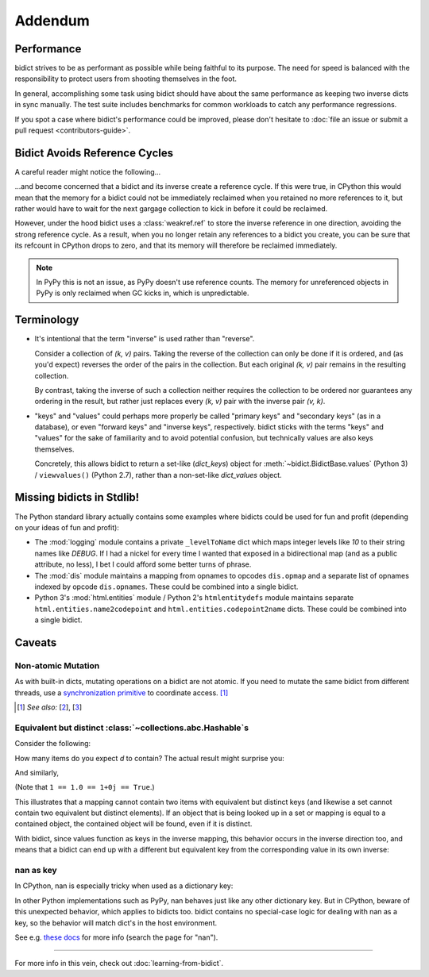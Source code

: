 Addendum
========

Performance
-----------

bidict strives to be as performant as possible
while being faithful to its purpose.
The need for speed
is balanced with the responsibility
to protect users from shooting themselves in the foot.

In general,
accomplishing some task using bidict
should have about the same performance
as keeping two inverse dicts in sync manually.
The test suite includes benchmarks for common workloads
to catch any performance regressions.

If you spot a case where bidict's performance could be improved,
please don't hesitate to
:doc:`file an issue or submit a pull request <contributors-guide>`.


Bidict Avoids Reference Cycles
------------------------------

A careful reader might notice the following...

.. testsetup::

   from bidict import bidict

.. doctest::

   >>> fwd = bidict(one=1)
   >>> inv = fwd.inv
   >>> inv.inv is fwd
   True

...and become concerned that a bidict and its inverse create a reference cycle.
If this were true, in CPython this would mean that the memory for a bidict
could not be immediately reclaimed when you retained no more references to it,
but rather would have to wait for the next gargage collection to kick in
before it could be reclaimed.

However, under the hood bidict uses a :class:`weakref.ref`
to store the inverse reference in one direction,
avoiding the strong reference cycle.
As a result, when you no longer retain any references to a bidict you create,
you can be sure that its refcount in CPython drops to zero,
and that its memory will therefore be reclaimed immediately.

.. note::

   In PyPy this is not an issue, as PyPy doesn't use reference counts.
   The memory for unreferenced objects in PyPy is only reclaimed
   when GC kicks in, which is unpredictable.


Terminology
-----------

- It's intentional that the term "inverse" is used rather than "reverse".

  Consider a collection of *(k, v)* pairs.
  Taking the reverse of the collection can only be done if it is ordered,
  and (as you'd expect) reverses the order of the pairs in the collection.
  But each original *(k, v)* pair remains in the resulting collection.

  By contrast, taking the inverse of such a collection
  neither requires the collection to be ordered
  nor guarantees any ordering in the result,
  but rather just replaces every *(k, v)* pair
  with the inverse pair *(v, k)*.

- "keys" and "values" could perhaps more properly be called
  "primary keys" and "secondary keys" (as in a database),
  or even "forward keys" and "inverse keys", respectively.
  bidict sticks with the terms "keys" and "values"
  for the sake of familiarity and to avoid potential confusion,
  but technically values are also keys themselves.

  Concretely, this allows bidict to return a set-like (*dict_keys*) object
  for :meth:`~bidict.BidictBase.values` (Python 3) /
  ``viewvalues()`` (Python 2.7),
  rather than a non-set-like *dict_values* object.


Missing bidicts in Stdlib!
--------------------------

The Python standard library actually contains some examples
where bidicts could be used for fun and profit
(depending on your ideas of fun and profit):

- The :mod:`logging` module
  contains a private ``_levelToName`` dict
  which maps integer levels like *10* to their string names like *DEBUG*.
  If I had a nickel for every time I wanted that exposed in a bidirectional map
  (and as a public attribute, no less),
  I bet I could afford some better turns of phrase.

- The :mod:`dis` module
  maintains a mapping from opnames to opcodes
  ``dis.opmap``
  and a separate list of opnames indexed by opcode
  ``dis.opnames``.
  These could be combined into a single bidict.

- Python 3's
  :mod:`html.entities` module /
  Python 2's
  ``htmlentitydefs`` module
  maintains separate
  ``html.entities.name2codepoint`` and
  ``html.entities.codepoint2name`` dicts.
  These could be combined into a single bidict.


Caveats
-------

Non-atomic Mutation
^^^^^^^^^^^^^^^^^^^

As with built-in dicts, mutating operations on a bidict are not atomic.
If you need to mutate the same bidict from different threads,
use a
`synchronization primitive <https://docs.python.org/3/library/threading.html#lock-objects>`__
to coordinate access. [#]_

.. [#] *See also:*
       [`2 <https://twitter.com/teozaurus/status/518071391959388160>`__],
       [`3 <https://twitter.com/ph1/status/943240854419922945>`__]


Equivalent but distinct :class:`~collections.abc.Hashable`\s
^^^^^^^^^^^^^^^^^^^^^^^^^^^^^^^^^^^^^^^^^^^^^^^^^^^^^^^^^^^^

Consider the following:

.. doctest::

   >>> d = {1: int, 1.0: float}

How many items do you expect *d* to contain?
The actual result might surprise you:

.. doctest::

   >>> len(d)
   1

And similarly,

.. doctest::

   >>> dict([(1, int), (1.0, float), (1+0j, complex), (True, bool)])
   {1: <... 'bool'>}
   >>> 1.0 in {True}
   True

(Note that ``1 == 1.0 == 1+0j == True``.)

This illustrates that a mapping cannot contain two items
with equivalent but distinct keys
(and likewise a set cannot contain two equivalent but distinct elements).
If an object that is being looked up in a set or mapping
is equal to a contained object,
the contained object will be found,
even if it is distinct.

With bidict,
since values function as keys in the inverse mapping,
this behavior occurs in the inverse direction too,
and means that a bidict can end up with a different
but equivalent key from the corresponding value
in its own inverse:

.. doctest::

   >>> b = bidict({'false': 0})
   >>> b.forceput('FALSE', False)
   >>> b
   bidict({'FALSE': False})
   >>> b.inv
   bidict({0: 'FALSE'})


nan as key
^^^^^^^^^^

In CPython, nan is especially tricky when used as a dictionary key:

.. doctest::

   >>> d = {float('nan'): 'nan'}
   >>> d
   {nan: 'nan'}
   >>> d[float('nan')]  # doctest: +SKIP
   Traceback (most recent call last):
       ...
   KeyError: nan
   >>> d[float('nan')] = 'not overwritten'
   >>> d  # doctest: +SKIP
   {nan: 'nan', nan: 'not overwritten'}

In other Python implementations such as PyPy,
nan behaves just like any other dictionary key.
But in CPython, beware of this unexpected behavior,
which applies to bidicts too.
bidict contains no special-case logic
for dealing with nan as a key,
so the behavior will match dict's in the host environment.

See e.g. `these docs
<https://bitbucket.org/pypy/pypy/src/dafacc4/pypy/doc/cpython_differences.rst?mode=view>`__
for more info (search the page for "nan").

----

For more info in this vein,
check out :doc:`learning-from-bidict`.
